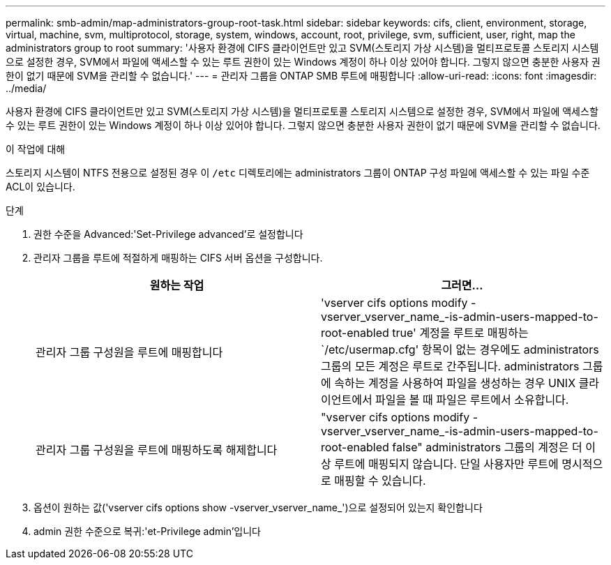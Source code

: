 ---
permalink: smb-admin/map-administrators-group-root-task.html 
sidebar: sidebar 
keywords: cifs, client, environment, storage, virtual, machine, svm, multiprotocol, storage, system, windows, account, root, privilege, svm, sufficient, user, right, map the administrators group to root 
summary: '사용자 환경에 CIFS 클라이언트만 있고 SVM(스토리지 가상 시스템)을 멀티프로토콜 스토리지 시스템으로 설정한 경우, SVM에서 파일에 액세스할 수 있는 루트 권한이 있는 Windows 계정이 하나 이상 있어야 합니다. 그렇지 않으면 충분한 사용자 권한이 없기 때문에 SVM을 관리할 수 없습니다.' 
---
= 관리자 그룹을 ONTAP SMB 루트에 매핑합니다
:allow-uri-read: 
:icons: font
:imagesdir: ../media/


[role="lead"]
사용자 환경에 CIFS 클라이언트만 있고 SVM(스토리지 가상 시스템)을 멀티프로토콜 스토리지 시스템으로 설정한 경우, SVM에서 파일에 액세스할 수 있는 루트 권한이 있는 Windows 계정이 하나 이상 있어야 합니다. 그렇지 않으면 충분한 사용자 권한이 없기 때문에 SVM을 관리할 수 없습니다.

.이 작업에 대해
스토리지 시스템이 NTFS 전용으로 설정된 경우 이 `/etc` 디렉토리에는 administrators 그룹이 ONTAP 구성 파일에 액세스할 수 있는 파일 수준 ACL이 있습니다.

.단계
. 권한 수준을 Advanced:'Set-Privilege advanced'로 설정합니다
. 관리자 그룹을 루트에 적절하게 매핑하는 CIFS 서버 옵션을 구성합니다.
+
|===
| 원하는 작업 | 그러면... 


 a| 
관리자 그룹 구성원을 루트에 매핑합니다
 a| 
'vserver cifs options modify -vserver_vserver_name_-is-admin-users-mapped-to-root-enabled true' 계정을 루트로 매핑하는 `/etc/usermap.cfg' 항목이 없는 경우에도 administrators 그룹의 모든 계정은 루트로 간주됩니다. administrators 그룹에 속하는 계정을 사용하여 파일을 생성하는 경우 UNIX 클라이언트에서 파일을 볼 때 파일은 루트에서 소유합니다.



 a| 
관리자 그룹 구성원을 루트에 매핑하도록 해제합니다
 a| 
"vserver cifs options modify -vserver_vserver_name_-is-admin-users-mapped-to-root-enabled false" administrators 그룹의 계정은 더 이상 루트에 매핑되지 않습니다. 단일 사용자만 루트에 명시적으로 매핑할 수 있습니다.

|===
. 옵션이 원하는 값('vserver cifs options show -vserver_vserver_name_')으로 설정되어 있는지 확인합니다
. admin 권한 수준으로 복귀:'et-Privilege admin'입니다

